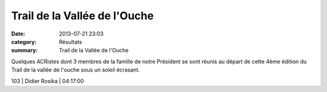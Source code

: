 Trail de la Vallée de l'Ouche
=============================

:date: 2013-07-21 23:03
:category: Résultats
:summary: Trail de la Vallée de l'Ouche

Quelques ACRistes dont 3 membres de la famille de notre Président se sont réunis au départ de cette 4ème édition du Trail de la vallée de l'ouche sous un soleil écrasant.



103       | Didier Rosika             | 04:17:00
